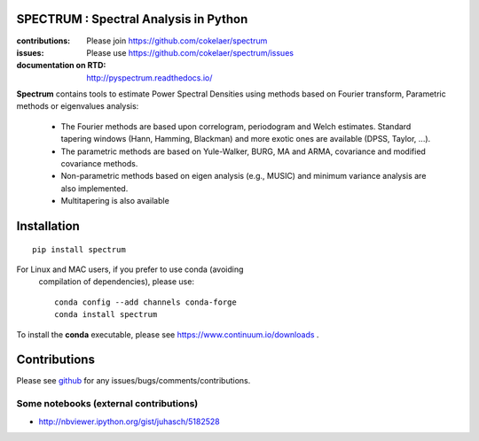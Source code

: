 SPECTRUM : Spectral Analysis in Python
==========================================

.. image:: https://badge.fury.io/py/spectrum.svg
    :target: https://pypi.python.org/pypi/spectrum

.. image:: https://secure.travis-ci.org/cokelaer/spectrum.png
    :target: http://travis-ci.org/cokelaer/spectrum

.. image:: https://coveralls.io/repos/cokelaer/spectrum/badge.png?branch=master 
    :target: https://coveralls.io/r/cokelaer/spectrum?branch=master 
    
.. image:: https://travis-ci.org/cokelaer/spectrum.svg?branch=master
    :target: https://travis-ci.org/cokelaer/spectrum
    
.. image:: https://landscape.io/github/cokelaer/spectrum/master/landscape.png
    :target: https://landscape.io/github/cokelaer/spectrum/master




:contributions: Please join https://github.com/cokelaer/spectrum
:issues: Please use https://github.com/cokelaer/spectrum/issues
:documentation on RTD: http://pyspectrum.readthedocs.io/ 



.. image:: http://www.thomas-cokelaer.info/software/spectrum/html/_images/psd_all.png
    :class: align-right
    :width: 50%

**Spectrum** contains tools to estimate Power Spectral Densities using methods based on Fourier transform, Parametric methods or eigenvalues analysis:

    * The Fourier methods are based upon correlogram, periodogram and Welch estimates. Standard tapering windows (Hann, Hamming, Blackman) and more exotic ones are available (DPSS, Taylor, ...). 
    * The parametric methods are based on Yule-Walker, BURG, MA and ARMA, covariance and modified covariance methods.
    * Non-parametric methods based on eigen analysis (e.g., MUSIC) and minimum variance analysis are also implemented.
    * Multitapering is also available

Installation
================

::

    pip install spectrum

For Linux and MAC users, if you prefer to use conda (avoiding
 compilation of dependencies), please use::

    conda config --add channels conda-forge 
    conda install spectrum

To install the **conda** executable, please see https://www.continuum.io/downloads .

Contributions
==================

Please see `github <http://github.com/cokelaer/spectrum>`_ for any issues/bugs/comments/contributions.


Some notebooks (external contributions)
-------------------------------------------

* http://nbviewer.ipython.org/gist/juhasch/5182528
